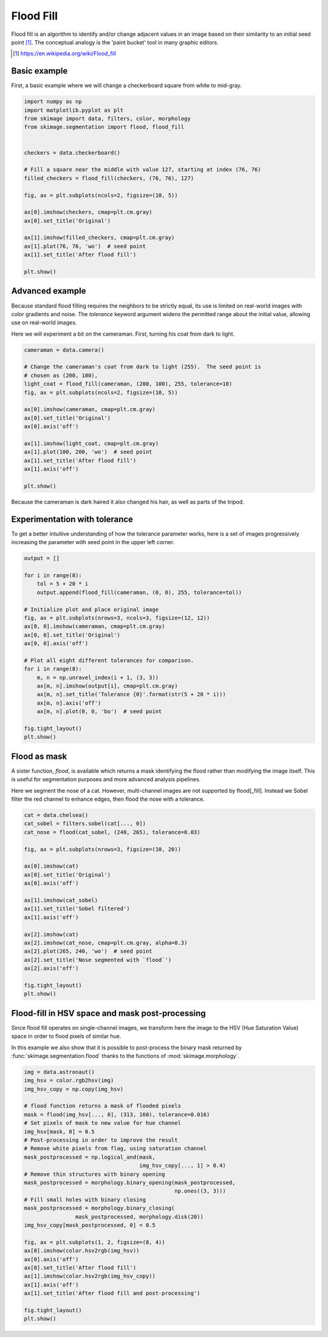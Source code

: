 .. only:: html

    .. note::
        :class: sphx-glr-download-link-note

        Click :ref:`here <sphx_glr_download_auto_examples_segmentation_plot_floodfill.py>`     to download the full example code or to run this example in your browser via Binder
    .. rst-class:: sphx-glr-example-title

    .. _sphx_glr_auto_examples_segmentation_plot_floodfill.py:


==========
Flood Fill
==========

Flood fill is an algorithm to identify and/or change adjacent values in an
image based on their similarity to an initial seed point [1]_. The conceptual
analogy is the 'paint bucket' tool in many graphic editors.

.. [1] https://en.wikipedia.org/wiki/Flood_fill

Basic example
-------------

First, a basic example where we will change a checkerboard square from white
to mid-gray.


.. code-block:: default


    import numpy as np
    import matplotlib.pyplot as plt
    from skimage import data, filters, color, morphology
    from skimage.segmentation import flood, flood_fill


    checkers = data.checkerboard()

    # Fill a square near the middle with value 127, starting at index (76, 76)
    filled_checkers = flood_fill(checkers, (76, 76), 127)

    fig, ax = plt.subplots(ncols=2, figsize=(10, 5))

    ax[0].imshow(checkers, cmap=plt.cm.gray)
    ax[0].set_title('Original')

    ax[1].imshow(filled_checkers, cmap=plt.cm.gray)
    ax[1].plot(76, 76, 'wo')  # seed point
    ax[1].set_title('After flood fill')

    plt.show()





.. image:: /auto_examples/segmentation/images/sphx_glr_plot_floodfill_001.png
    :alt: Original, After flood fill
    :class: sphx-glr-single-img





Advanced example
----------------

Because standard flood filling requires the neighbors to be strictly equal,
its use is limited on real-world images with color gradients and noise.
The `tolerance` keyword argument widens the permitted range about the initial
value, allowing use on real-world images.

Here we will experiment a bit on the cameraman.  First, turning his coat from
dark to light.


.. code-block:: default


    cameraman = data.camera()

    # Change the cameraman's coat from dark to light (255).  The seed point is
    # chosen as (200, 100),
    light_coat = flood_fill(cameraman, (200, 100), 255, tolerance=10)
    fig, ax = plt.subplots(ncols=2, figsize=(10, 5))

    ax[0].imshow(cameraman, cmap=plt.cm.gray)
    ax[0].set_title('Original')
    ax[0].axis('off')

    ax[1].imshow(light_coat, cmap=plt.cm.gray)
    ax[1].plot(100, 200, 'wo')  # seed point
    ax[1].set_title('After flood fill')
    ax[1].axis('off')

    plt.show()





.. image:: /auto_examples/segmentation/images/sphx_glr_plot_floodfill_002.png
    :alt: Original, After flood fill
    :class: sphx-glr-single-img





Because the cameraman is dark haired it also changed his hair, as well as
parts of the tripod.

Experimentation with tolerance
------------------------------

To get a better intuitive understanding of how the tolerance parameter
works, here is a set of images progressively increasing the parameter with
seed point in the upper left corner.


.. code-block:: default



    output = []

    for i in range(8):
        tol = 5 + 20 * i
        output.append(flood_fill(cameraman, (0, 0), 255, tolerance=tol))

    # Initialize plot and place original image
    fig, ax = plt.subplots(nrows=3, ncols=3, figsize=(12, 12))
    ax[0, 0].imshow(cameraman, cmap=plt.cm.gray)
    ax[0, 0].set_title('Original')
    ax[0, 0].axis('off')

    # Plot all eight different tolerances for comparison.
    for i in range(8):
        m, n = np.unravel_index(i + 1, (3, 3))
        ax[m, n].imshow(output[i], cmap=plt.cm.gray)
        ax[m, n].set_title('Tolerance {0}'.format(str(5 + 20 * i)))
        ax[m, n].axis('off')
        ax[m, n].plot(0, 0, 'bo')  # seed point

    fig.tight_layout()
    plt.show()





.. image:: /auto_examples/segmentation/images/sphx_glr_plot_floodfill_003.png
    :alt: Original, Tolerance 5, Tolerance 25, Tolerance 45, Tolerance 65, Tolerance 85, Tolerance 105, Tolerance 125, Tolerance 145
    :class: sphx-glr-single-img





Flood as mask
-------------

A sister function, `flood`, is available which returns a mask identifying
the flood rather than modifying the image itself.  This is useful for
segmentation purposes and more advanced analysis pipelines.

Here we segment the nose of a cat.  However, multi-channel images are not
supported by flood[_fill].  Instead we Sobel filter the red channel to
enhance edges, then flood the nose with a tolerance.


.. code-block:: default


    cat = data.chelsea()
    cat_sobel = filters.sobel(cat[..., 0])
    cat_nose = flood(cat_sobel, (240, 265), tolerance=0.03)

    fig, ax = plt.subplots(nrows=3, figsize=(10, 20))

    ax[0].imshow(cat)
    ax[0].set_title('Original')
    ax[0].axis('off')

    ax[1].imshow(cat_sobel)
    ax[1].set_title('Sobel filtered')
    ax[1].axis('off')

    ax[2].imshow(cat)
    ax[2].imshow(cat_nose, cmap=plt.cm.gray, alpha=0.3)
    ax[2].plot(265, 240, 'wo')  # seed point
    ax[2].set_title('Nose segmented with `flood`')
    ax[2].axis('off')

    fig.tight_layout()
    plt.show()




.. image:: /auto_examples/segmentation/images/sphx_glr_plot_floodfill_004.png
    :alt: Original, Sobel filtered, Nose segmented with `flood`
    :class: sphx-glr-single-img





Flood-fill in HSV space and mask post-processing
------------------------------------------------

Since flood fill operates on single-channel images, we transform here the
image to the HSV (Hue Saturation Value) space in order to flood pixels of
similar hue.

In this example we also show that it is possible to post-process the binary
mask returned by :func:`skimage.segmentation.flood` thanks to the functions
of :mod:`skimage.morphology`.


.. code-block:: default



    img = data.astronaut()
    img_hsv = color.rgb2hsv(img)
    img_hsv_copy = np.copy(img_hsv)

    # flood function returns a mask of flooded pixels
    mask = flood(img_hsv[..., 0], (313, 160), tolerance=0.016)
    # Set pixels of mask to new value for hue channel
    img_hsv[mask, 0] = 0.5
    # Post-processing in order to improve the result
    # Remove white pixels from flag, using saturation channel
    mask_postprocessed = np.logical_and(mask,
                                        img_hsv_copy[..., 1] > 0.4)
    # Remove thin structures with binary opening
    mask_postprocessed = morphology.binary_opening(mask_postprocessed,
                                                   np.ones((3, 3)))
    # Fill small holes with binary closing
    mask_postprocessed = morphology.binary_closing(
                    mask_postprocessed, morphology.disk(20))
    img_hsv_copy[mask_postprocessed, 0] = 0.5

    fig, ax = plt.subplots(1, 2, figsize=(8, 4))
    ax[0].imshow(color.hsv2rgb(img_hsv))
    ax[0].axis('off')
    ax[0].set_title('After flood fill')
    ax[1].imshow(color.hsv2rgb(img_hsv_copy))
    ax[1].axis('off')
    ax[1].set_title('After flood fill and post-processing')

    fig.tight_layout()
    plt.show()



.. image:: /auto_examples/segmentation/images/sphx_glr_plot_floodfill_005.png
    :alt: After flood fill, After flood fill and post-processing
    :class: sphx-glr-single-img






.. rst-class:: sphx-glr-timing

   **Total running time of the script:** ( 0 minutes  3.386 seconds)


.. _sphx_glr_download_auto_examples_segmentation_plot_floodfill.py:


.. only :: html

 .. container:: sphx-glr-footer
    :class: sphx-glr-footer-example


  .. container:: binder-badge

    .. image:: https://mybinder.org/badge_logo.svg
      :target: https://mybinder.org/v2/gh/scikit-image/scikit-image/master?filepath=notebooks/auto_examples/segmentation/plot_floodfill.ipynb
      :width: 150 px


  .. container:: sphx-glr-download sphx-glr-download-python

     :download:`Download Python source code: plot_floodfill.py <plot_floodfill.py>`



  .. container:: sphx-glr-download sphx-glr-download-jupyter

     :download:`Download Jupyter notebook: plot_floodfill.ipynb <plot_floodfill.ipynb>`


.. only:: html

 .. rst-class:: sphx-glr-signature

    `Gallery generated by Sphinx-Gallery <https://sphinx-gallery.github.io>`_
